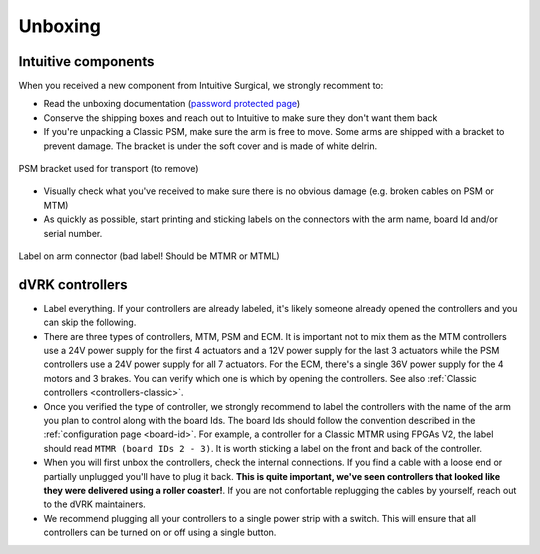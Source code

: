 Unboxing
########

Intuitive components
********************

When you received a new component from Intuitive Surgical, we strongly recomment to:

* Read the unboxing documentation (`password protected page
  <https://research.intusurg.com/index.php/DVRK:Documentation:Main>`_)
* Conserve the shipping boxes and reach out to Intuitive to make sure
  they don't want them back
* If you're unpacking a Classic PSM, make sure the arm is free to
  move.  Some arms are shipped with a bracket to prevent damage.  The
  bracket is under the soft cover and is made of white delrin.

.. figure:: /images/Classic/PSM/PSM-Classic-transport-bracket.jpeg
   :width: 300
   :align: center

   PSM bracket used for transport (to remove)

* Visually check what you've received to make sure there is no obvious
  damage (e.g. broken cables on PSM or MTM)
* As quickly as possible, start printing and sticking labels on the
  connectors with the arm name, board Id and/or serial number.

.. figure:: /images/Classic/MTM/dvrk-dMIB-MTM-ITT-connected.jpeg
   :width: 400
   :align: center

   Label on arm connector (bad label! Should be MTMR or MTML)



dVRK controllers
****************

* Label everything.  If your controllers are already labeled, it's
  likely someone already opened the controllers and you can skip the
  following.
* There are three types of controllers, MTM, PSM and ECM.  It is
  important not to mix them as the MTM controllers use a 24V power
  supply for the first 4 actuators and a 12V power supply for the last
  3 actuators while the PSM controllers use a 24V power supply for all
  7 actuators.  For the ECM, there's a single 36V power supply for the
  4 motors and 3 brakes.  You can verify which one is which by opening
  the controllers.  See also :ref:`Classic controllers
  <controllers-classic>`.
* Once you verified the type of controller, we strongly recommend to
  label the controllers with the name of the arm you plan to control
  along with the board Ids.  The board Ids should follow the
  convention described in the :ref:`configuration page <board-id>`.
  For example, a controller for a Classic MTMR using FPGAs V2, the
  label should read ``MTMR (board IDs 2 - 3)``.  It is worth sticking
  a label on the front and back of the controller.
* When you will first unbox the controllers, check the internal
  connections.  If you find a cable with a loose end or partially
  unplugged you'll have to plug it back.  **This is quite important,
  we've seen controllers that looked like they were delivered using a
  roller coaster!**.  If you are not confortable replugging the cables
  by yourself, reach out to the dVRK maintainers.
* We recommend plugging all your controllers to a single power strip
  with a switch.  This will ensure that all controllers can be turned
  on or off using a single button.
